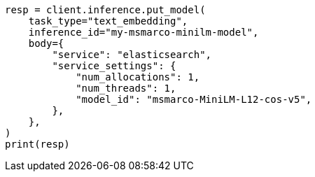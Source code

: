// inference/put-inference.asciidoc:802

[source, python]
----
resp = client.inference.put_model(
    task_type="text_embedding",
    inference_id="my-msmarco-minilm-model",
    body={
        "service": "elasticsearch",
        "service_settings": {
            "num_allocations": 1,
            "num_threads": 1,
            "model_id": "msmarco-MiniLM-L12-cos-v5",
        },
    },
)
print(resp)
----